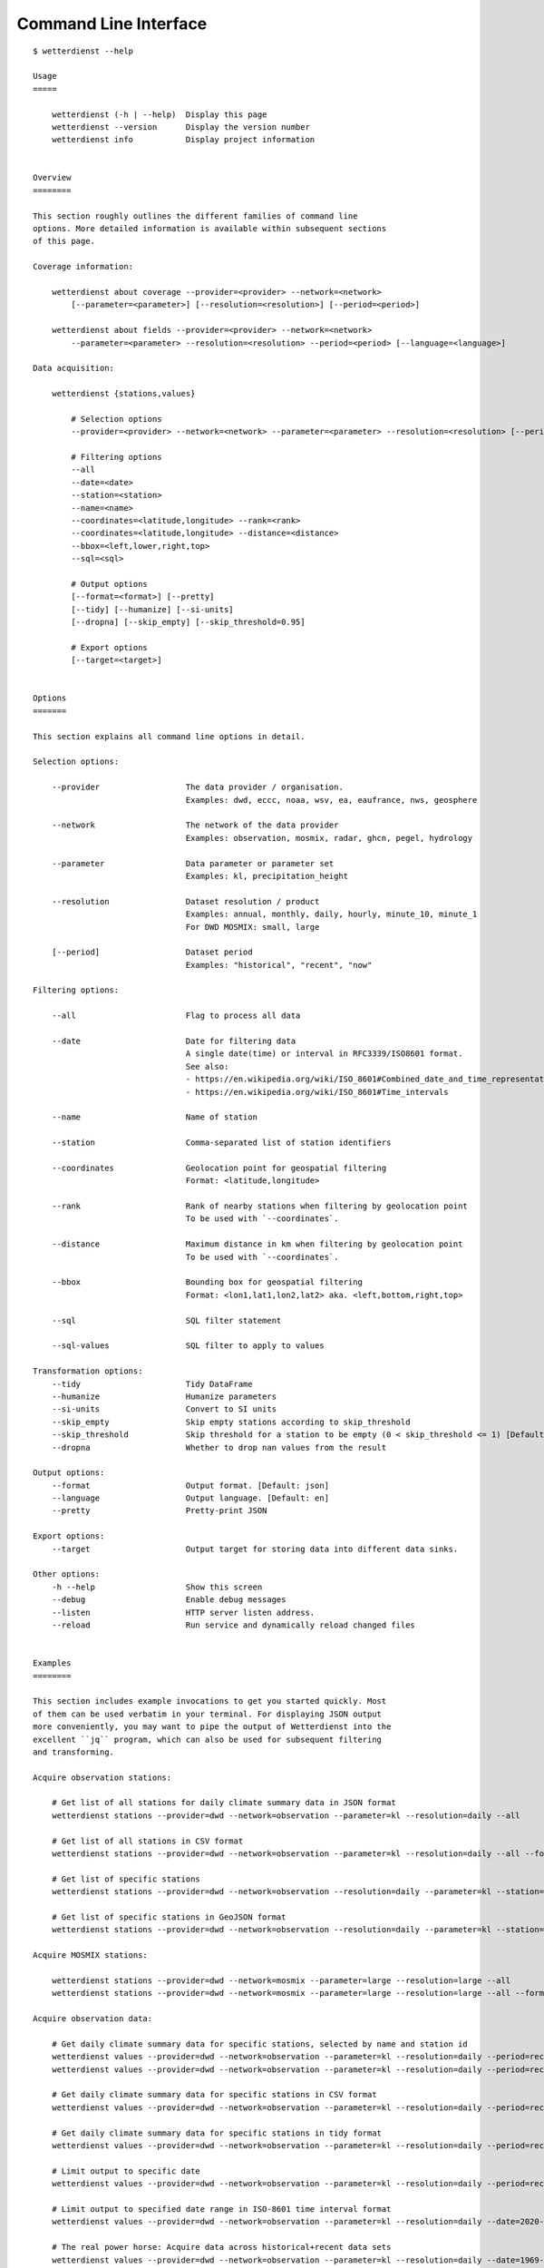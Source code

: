 .. _cli:

.. highlight:: sh

Command Line Interface
**********************

::

    $ wetterdienst --help

    Usage
    =====

        wetterdienst (-h | --help)  Display this page
        wetterdienst --version      Display the version number
        wetterdienst info           Display project information


    Overview
    ========

    This section roughly outlines the different families of command line
    options. More detailed information is available within subsequent sections
    of this page.

    Coverage information:

        wetterdienst about coverage --provider=<provider> --network=<network>
            [--parameter=<parameter>] [--resolution=<resolution>] [--period=<period>]

        wetterdienst about fields --provider=<provider> --network=<network>
            --parameter=<parameter> --resolution=<resolution> --period=<period> [--language=<language>]

    Data acquisition:

        wetterdienst {stations,values}

            # Selection options
            --provider=<provider> --network=<network> --parameter=<parameter> --resolution=<resolution> [--period=<period>]

            # Filtering options
            --all
            --date=<date>
            --station=<station>
            --name=<name>
            --coordinates=<latitude,longitude> --rank=<rank>
            --coordinates=<latitude,longitude> --distance=<distance>
            --bbox=<left,lower,right,top>
            --sql=<sql>

            # Output options
            [--format=<format>] [--pretty]
            [--tidy] [--humanize] [--si-units]
            [--dropna] [--skip_empty] [--skip_threshold=0.95]

            # Export options
            [--target=<target>]


    Options
    =======

    This section explains all command line options in detail.

    Selection options:

        --provider                  The data provider / organisation.
                                    Examples: dwd, eccc, noaa, wsv, ea, eaufrance, nws, geosphere

        --network                   The network of the data provider
                                    Examples: observation, mosmix, radar, ghcn, pegel, hydrology

        --parameter                 Data parameter or parameter set
                                    Examples: kl, precipitation_height

        --resolution                Dataset resolution / product
                                    Examples: annual, monthly, daily, hourly, minute_10, minute_1
                                    For DWD MOSMIX: small, large

        [--period]                  Dataset period
                                    Examples: "historical", "recent", "now"

    Filtering options:

        --all                       Flag to process all data

        --date                      Date for filtering data
                                    A single date(time) or interval in RFC3339/ISO8601 format.
                                    See also:
                                    - https://en.wikipedia.org/wiki/ISO_8601#Combined_date_and_time_representations
                                    - https://en.wikipedia.org/wiki/ISO_8601#Time_intervals

        --name                      Name of station

        --station                   Comma-separated list of station identifiers

        --coordinates               Geolocation point for geospatial filtering
                                    Format: <latitude,longitude>

        --rank                      Rank of nearby stations when filtering by geolocation point
                                    To be used with `--coordinates`.

        --distance                  Maximum distance in km when filtering by geolocation point
                                    To be used with `--coordinates`.

        --bbox                      Bounding box for geospatial filtering
                                    Format: <lon1,lat1,lon2,lat2> aka. <left,bottom,right,top>

        --sql                       SQL filter statement

        --sql-values                SQL filter to apply to values

    Transformation options:
        --tidy                      Tidy DataFrame
        --humanize                  Humanize parameters
        --si-units                  Convert to SI units
        --skip_empty                Skip empty stations according to skip_threshold
        --skip_threshold            Skip threshold for a station to be empty (0 < skip_threshold <= 1) [Default: 0.95]
        --dropna                    Whether to drop nan values from the result

    Output options:
        --format                    Output format. [Default: json]
        --language                  Output language. [Default: en]
        --pretty                    Pretty-print JSON

    Export options:
        --target                    Output target for storing data into different data sinks.

    Other options:
        -h --help                   Show this screen
        --debug                     Enable debug messages
        --listen                    HTTP server listen address.
        --reload                    Run service and dynamically reload changed files


    Examples
    ========

    This section includes example invocations to get you started quickly. Most
    of them can be used verbatim in your terminal. For displaying JSON output
    more conveniently, you may want to pipe the output of Wetterdienst into the
    excellent ``jq`` program, which can also be used for subsequent filtering
    and transforming.

    Acquire observation stations:

        # Get list of all stations for daily climate summary data in JSON format
        wetterdienst stations --provider=dwd --network=observation --parameter=kl --resolution=daily --all

        # Get list of all stations in CSV format
        wetterdienst stations --provider=dwd --network=observation --parameter=kl --resolution=daily --all --format=csv

        # Get list of specific stations
        wetterdienst stations --provider=dwd --network=observation --resolution=daily --parameter=kl --station=1,1048,4411

        # Get list of specific stations in GeoJSON format
        wetterdienst stations --provider=dwd --network=observation --resolution=daily --parameter=kl --station=1,1048,4411 --format=geojson

    Acquire MOSMIX stations:

        wetterdienst stations --provider=dwd --network=mosmix --parameter=large --resolution=large --all
        wetterdienst stations --provider=dwd --network=mosmix --parameter=large --resolution=large --all --format=csv

    Acquire observation data:

        # Get daily climate summary data for specific stations, selected by name and station id
        wetterdienst values --provider=dwd --network=observation --parameter=kl --resolution=daily --period=recent --name=Dresden-Hosterwitz
        wetterdienst values --provider=dwd --network=observation --parameter=kl --resolution=daily --period=recent --station=1048,4411

        # Get daily climate summary data for specific stations in CSV format
        wetterdienst values --provider=dwd --network=observation --parameter=kl --resolution=daily --period=recent --station=1048,4411

        # Get daily climate summary data for specific stations in tidy format
        wetterdienst values --provider=dwd --network=observation --parameter=kl --resolution=daily --period=recent --station=1048,4411 --tidy

        # Limit output to specific date
        wetterdienst values --provider=dwd --network=observation --parameter=kl --resolution=daily --period=recent --date=2020-05-01 --station=1048,4411

        # Limit output to specified date range in ISO-8601 time interval format
        wetterdienst values --provider=dwd --network=observation --parameter=kl --resolution=daily --date=2020-05-01/2020-05-05 --station=1048

        # The real power horse: Acquire data across historical+recent data sets
        wetterdienst values --provider=dwd --network=observation --parameter=kl --resolution=daily --date=1969-01-01/2020-06-11 --station=1048

        # Acquire single data point for month 2020-05
        wetterdienst values --provider=dwd --network=observation --parameter=kl --resolution=monthly --tidy \
            --date=2020-05 --station=1048

        # Acquire monthly data from 2017 to 2019
        wetterdienst values --provider=dwd --network=observation --parameter=kl --resolution=monthly --tidy \
            --date=2017/2019 --station=1048,4411

        # Acquire annual data for 2019
        wetterdienst values --provider=dwd --network=observation --parameter=kl --resolution=annual --tidy \
            --date=2019 --station=1048,4411

        # Acquire annual data from 2010 to 2020
        wetterdienst values --provider=dwd --network=observation --parameter=kl --resolution=annual --tidy \
            --date=2010/2020 --station=1048

        # Acquire hourly data for a given time range
        wetterdienst values --provider=dwd --network=observation --parameter=air_temperature --resolution=hourly \
            --date=2020-06-15T12/2020-06-16T12 --station=1048,4411

        # Acquire data for multiple given parameters
        wetterdienst values --provider=dwd --network=observation \
            --parameter=precipitation_height/precipitation_more,temperature_air_mean_200/air_temperature \
            --resolution=hourly --date=2020-06-15T12/2020-06-16T12 --station=1048,4411

    Acquire MOSMIX data:

        wetterdienst values --provider=dwd --network=mosmix --parameter=ttt,ff --resolution=large --station=65510

    Geospatial filtering:

        # Acquire stations and readings by geolocation, request specific number of nearby stations.
        wetterdienst stations --provider=dwd --network=observation --resolution=daily --parameter=kl --period=recent \
            --coordinates=49.9195,8.9671 --rank=5

        wetterdienst values --provider=dwd --network=observation --resolution=daily --parameter=kl --period=recent \
            --coordinates=49.9195,8.9671 --rank=5 --date=2020-06-30

        # Acquire stations and readings by geolocation, request stations within specific distance.
        wetterdienst stations --provider=dwd --network=observation --resolution=daily --parameter=kl --period=recent \
            --coordinates=49.9195,8.9671 --distance=25

        wetterdienst values --provider=dwd --network=observation --resolution=daily --parameter=kl --period=recent \
            --coordinates=49.9195,8.9671 --distance=25 --date=2020-06-30

    SQL filtering:

        # Find stations by state.
        wetterdienst stations --provider=dwd --network=observation --parameter=kl --resolution=daily --period=recent \
            --sql="SELECT * FROM data WHERE state='Sachsen'"

        # Find stations by name (LIKE query).
        wetterdienst stations --provider=dwd --network=observation --parameter=kl --resolution=daily --period=recent \
            --sql="SELECT * FROM data WHERE lower(name) LIKE lower('%dresden%')"

        # Find stations by name (regexp query).
        wetterdienst stations --provider=dwd --network=observation --parameter=kl --resolution=daily --period=recent \
            --sql="SELECT * FROM data WHERE regexp_matches(lower(name), lower('.*dresden.*'))"

        # Filter values: Display daily climate observation readings where the maximum temperature is below two degrees celsius.
        wetterdienst values --provider=dwd --network=observation --parameter=kl --resolution=daily --period=recent \
            --station=1048,4411 --sql-values="SELECT * FROM data WHERE wind_gust_max > 20.0;"

        # Filter measurements: Same as above, but use tidy format.
        wetterdienst values --provider=dwd --network=observation --parameter=kl --resolution=daily --period=recent \
            --station=1048,4411 \
            --tidy --sql-values="SELECT * FROM data WHERE parameter='wind_gust_max' AND value > 20.0;"

    Inquire metadata:

        # Display coverage/correlation between parameters, resolutions and periods.
        # This can answer questions like ...
        wetterdienst about coverage --provider=dwd --network=observation

        # Tell me all periods and resolutions available for given dataset labels.
        wetterdienst about coverage --provider=dwd --network=observation --dataset=climate_summary
        wetterdienst about coverage --provider=dwd --network=observation --dataset=temperature_air

        # Tell me all parameters available for given resolutions.
        wetterdienst about coverage --provider=dwd --network=observation --resolution=daily
        wetterdienst about coverage --provider=dwd --network=observation --resolution=hourly

    Export data to files:

        # Export list of stations into spreadsheet
        wetterdienst stations \
            --provider=dwd --network=observation --parameter=kl --resolution=daily --period=recent \
            --all --target=file://stations_result.xlsx

        # Shortcut command for fetching readings.
        # It will be used for the next invocations.
        alias fetch="wetterdienst values --provider=dwd --network=observation --parameter=kl --resolution=daily --period=recent --station=1048,4411"

        # Export readings into spreadsheet (Excel-compatible)
        fetch --target="file://observations.xlsx"

        # Export readings into Parquet format and display head of Parquet file
        fetch --target="file://observations.parquet"

        # Check Parquet file
        parquet-tools schema observations.parquet
        parquet-tools head observations.parquet

        # Export readings into Zarr format
        fetch --target="file://observations.zarr"

    Export data to databases:

        # Shortcut command for fetching readings.
        # It will be used for the next invocations.
        alias fetch="wetterdienst values --provider=dwd --network=observation --parameter=kl --resolution=daily --period=recent --station=1048,4411"

        # Store readings to DuckDB
        fetch --target="duckdb:///observations.duckdb?table=weather"

        # Store readings to InfluxDB
        fetch --target="influxdb://localhost/?database=observations&table=weather"

        # Store readings to CrateDB
        fetch --target="crate://localhost/?database=observations&table=weather"

    The HTTP REST API service:

        # Start service on standard port, listening on http://localhost:7890.
        wetterdienst restapi

        # Start service on standard port and watch filesystem changes.
        # This is suitable for development.
        wetterdienst restapi --reload

        # Start service on public interface and specific port.
        wetterdienst restapi --listen=0.0.0.0:8890

    The Wetterdienst Explorer UI service:

        # Start service on standard port, listening on http://localhost:7891.
        wetterdienst explorer

        # Start service on standard port and watch filesystem changes.
        # This is suitable for development.
        wetterdienst explorer --reload

        # Start service on public interface and specific port.
        wetterdienst explorer --listen=0.0.0.0:8891

    Explore OPERA radar stations:

        # Display all radar stations.
        wetterdienst radar --all

        # Display radar stations filtered by country.
        wetterdienst radar --country-name=france

        # Display OPERA radar stations operated by DWD.
        wetterdienst radar --dwd

        # Display radar station with specific ODIM- or WMO-code.
        wetterdienst radar --odim-code=deasb
        wetterdienst radar --wmo-code=10103

